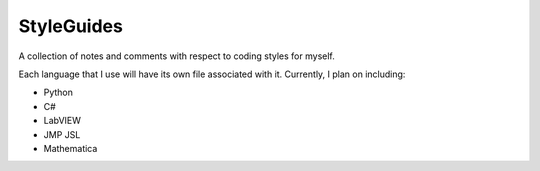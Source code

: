 ===========
StyleGuides
===========
A collection of notes and comments with respect to coding styles for myself.

Each language that I use will have its own file associated with it. Currently,
I plan on including:

+ Python
+ C#
+ LabVIEW
+ JMP JSL
+ Mathematica
